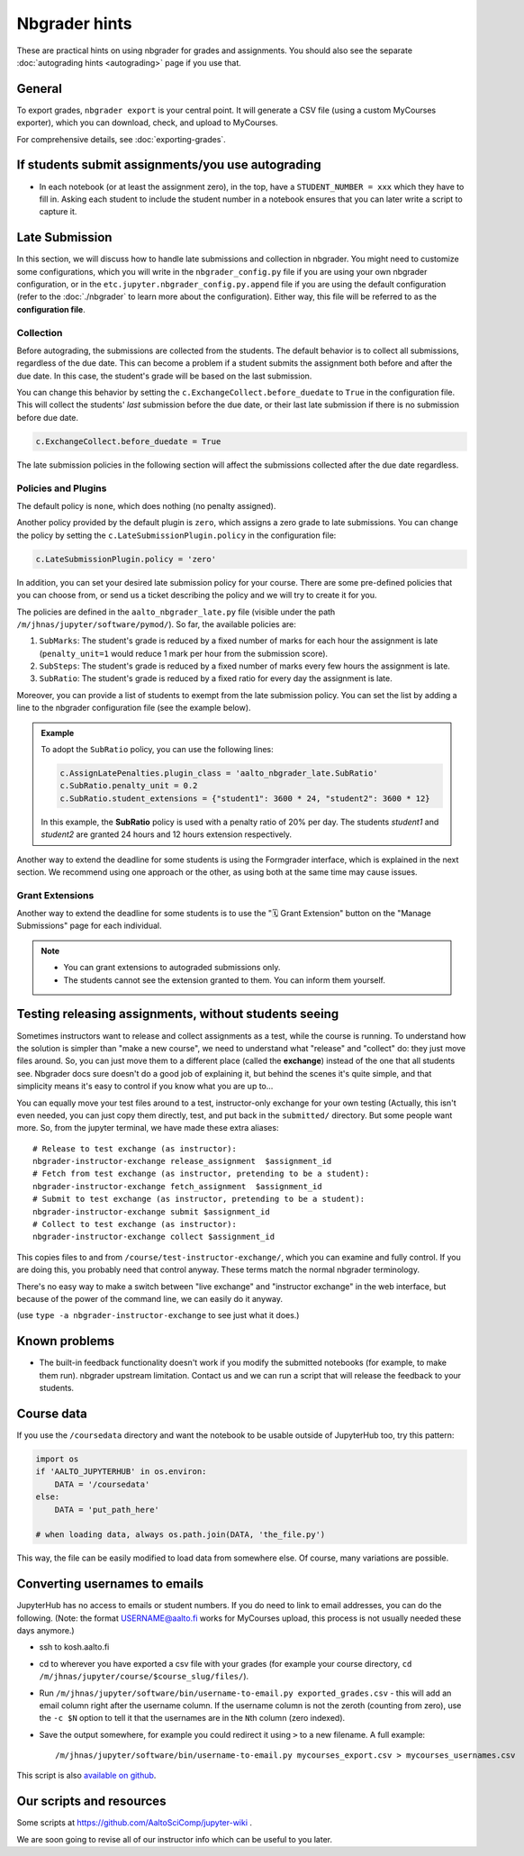 Nbgrader hints
==============

These are practical hints on using nbgrader for grades and
assignments.  You should also see the separate :doc:`autograding hints
<autograding>` page if you use that.



General
-------

To export grades, ``nbgrader export`` is your central point.  It will
generate a CSV file (using a custom MyCourses exporter), which you can
download, check, and upload to MyCourses.

For comprehensive details, see :doc:`exporting-grades`.



If students submit assignments/you use autograding
--------------------------------------------------

.. seealso::

   :doc:`autograding`

- In each notebook (or at least the assignment zero), in the top, have
  a ``STUDENT_NUMBER = xxx`` which they have to fill in.  Asking each
  student to include the student number in a notebook ensures that you
  can later write a script to capture it.



Late Submission
---------------

In this section, we will discuss how to handle late submissions and collection in nbgrader. You might need to customize some configurations, which you will write in the ``nbgrader_config.py`` file if you are using your own nbgrader configuration, or in the ``etc.jupyter.nbgrader_config.py.append`` file if you are using the default configuration (refer to the :doc:`./nbgrader` to learn more about the configuration). Either way, this file will be referred to as the **configuration file**.

Collection
~~~~~~~~~~
Before autograding, the submissions are collected from the students. The default behavior is to collect all submissions, regardless of the due date. This can become a problem if a student submits the assignment both before and after the due date. In this case, the student's grade will be based on the last submission.

You can change this behavior by setting the ``c.ExchangeCollect.before_duedate`` to ``True`` in the configuration file. This will collect the students' *last* submission before the due date, or their last late submission if there is no submission before due date.

.. code:: python

   c.ExchangeCollect.before_duedate = True

The late submission policies in the following section will affect the submissions collected after the due date regardless.

Policies and Plugins
~~~~~~~~~~~~~~~~~~~~

The default policy is ``none``, which does nothing (no penalty assigned).

Another policy provided by the default plugin is ``zero``, which assigns a zero grade to late submissions. You can change the policy by setting the ``c.LateSubmissionPlugin.policy`` in the configuration file:

.. code:: python

   c.LateSubmissionPlugin.policy = 'zero'
  

In addition, you can set your desired late submission policy for your course. There are some pre-defined policies that you can choose from, or send us a ticket describing the policy and we will try to create it for you.

.. seealso::

   :doc:`request-course`

The policies are defined in the ``aalto_nbgrader_late.py`` file (visible under the path ``/m/jhnas/jupyter/software/pymod/``). So far, the available policies are:

1. ``SubMarks``: The student's grade is reduced by a fixed number of marks for each hour the assignment is late (``penalty_unit=1`` would reduce 1 mark per hour from the submission score).

2. ``SubSteps``: The student's grade is reduced by a fixed number of marks every few hours the assignment is late.

3. ``SubRatio``: The student's grade is reduced by a fixed ratio for every day the assignment is late.

Moreover, you can provide a list of students to exempt from the late submission policy. You can set the list by adding a line to the nbgrader configuration file (see the example below).


.. admonition:: Example
   
   To adopt the ``SubRatio`` policy, you can use the following lines:

   .. code:: python
   
      c.AssignLatePenalties.plugin_class = 'aalto_nbgrader_late.SubRatio'
      c.SubRatio.penalty_unit = 0.2
      c.SubRatio.student_extensions = {"student1": 3600 * 24, "student2": 3600 * 12}

   In this example, the **SubRatio** policy is used with a penalty ratio of 20% per day. The students *student1* and *student2* are granted 24 hours and 12 hours extension respectively.

Another way to extend the deadline for some students is using the Formgrader interface, which is explained in the next section. We recommend using one approach or the other, as using both at the same time may cause issues.

Grant Extensions
~~~~~~~~~~~~~~~~

Another way to extend the deadline for some students is to use the "🗓️ Grant Extension" button on the "Manage Submissions" page for each individual.

.. note::
    
   - You can grant extensions to autograded submissions only.

   - The students cannot see the extension granted to them. You can inform them yourself.


Testing releasing assignments, without students seeing
------------------------------------------------------

Sometimes instructors want to release and collect assignments as a
test, while the course is running.  To understand how the solution is
simpler than "make a new course", we need to understand what "release"
and "collect" do: they just move files around.  So, you can just move
them to a different place (called the **exchange**) instead of the one
that all students see.  Nbgrader docs sure doesn't do a good job of
explaining it, but behind the scenes it's quite simple, and that
simplicity means it's easy to control if you know what you are up
to...

You can equally move your test files around to a test, instructor-only
exchange for your own testing  (Actually, this isn't even needed, you
can just copy them directly, test, and put back in the ``submitted/``
directory.  But some people want more.  So, from the jupyter terminal,
we have made these extra aliases::

   # Release to test exchange (as instructor):
   nbgrader-instructor-exchange release_assignment  $assignment_id
   # Fetch from test exchange (as instructor, pretending to be a student):
   nbgrader-instructor-exchange fetch_assignment  $assignment_id
   # Submit to test exchange (as instructor, pretending to be a student):
   nbgrader-instructor-exchange submit $assignment_id
   # Collect to test exchange (as instructor):
   nbgrader-instructor-exchange collect $assignment_id

This copies files to and from ``/course/test-instructor-exchange/``,
which you can examine and fully control.  If you are doing this, you
probably need that control anyway.  These terms match the normal
nbgrader terminology.

There's no easy way to make a switch between "live exchange" and
"instructor exchange" in the web interface, but because of the power
of the command line, we can easily do it anyway.

(use ``type -a nbgrader-instructor-exchange`` to see just what it does.)



Known problems
--------------

* The built-in feedback functionality doesn't work if you modify the
  submitted notebooks (for example, to make them run).  nbgrader
  upstream limitation.  Contact us and we can run a script that will
  release the feedback to your students.



Course data
-----------

If you use the ``/coursedata`` directory and want the notebook to be
usable outside of JupyterHub too, try this pattern:

.. code:: python

   import os
   if 'AALTO_JUPYTERHUB' in os.environ:
       DATA = '/coursedata'
   else:
       DATA = 'put_path_here'

   # when loading data, always os.path.join(DATA, 'the_file.py')

This way, the file can be easily modified to load data from somewhere
else.  Of course, many variations are possible.



Converting usernames to emails
------------------------------

JupyterHub has no access to emails or student numbers.  If you do need
to link to email addresses, you can do the following.  (Note: the
format USERNAME@aalto.fi works for MyCourses upload, this process is
not usually needed these days anymore.)

* ssh to kosh.aalto.fi

* cd to wherever you have exported a csv file with your grades (for
  example your course directory, ``cd
  /m/jhnas/jupyter/course/$course_slug/files/``).

* Run ``/m/jhnas/jupyter/software/bin/username-to-email.py
  exported_grades.csv`` - this will add an email column right after
  the username column.  If the username column is not the zeroth
  (counting from zero), use the ``-c $N`` option to tell it that the
  usernames are in the ``N``\ th column (zero indexed).

* Save the output somewhere, for example you could redirect it using
  ``>`` to a new filename.  A full example::

    /m/jhnas/jupyter/software/bin/username-to-email.py mycourses_export.csv > mycourses_usernames.csv

This script is also `available on github`__.

__ https://github.com/AaltoSciComp/jupyterhub-aalto/blob/master/user-scripts/username-to-email.py




Our scripts and resources
-------------------------

Some scripts at https://github.com/AaltoSciComp/jupyter-wiki .

We are soon going to revise all of our instructor info which can be
useful to you later.
